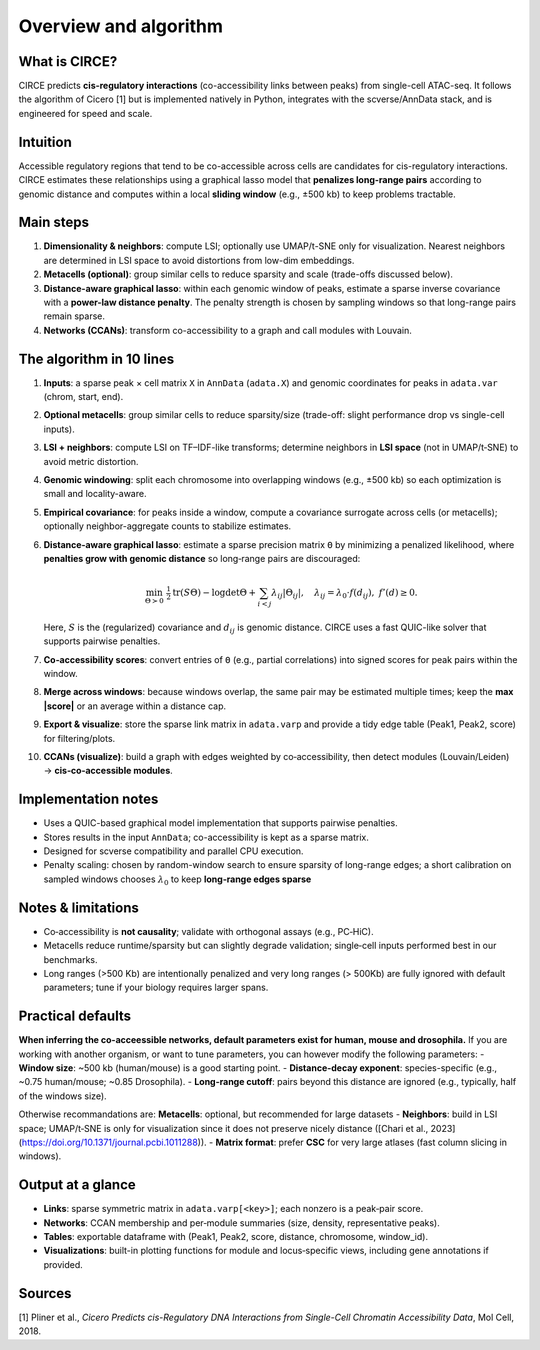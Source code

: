 Overview and algorithm
===================================

What is CIRCE?
--------------
CIRCE predicts **cis-regulatory interactions** (co-accessibility links between peaks) from
single-cell ATAC-seq. It follows the algorithm of Cicero [1] but is implemented natively in Python,
integrates with the scverse/AnnData stack, and is engineered for speed and scale.

Intuition
---------
Accessible regulatory regions that tend to be co-accessible across cells are candidates for
cis-regulatory interactions. CIRCE estimates these relationships using a graphical lasso model
that **penalizes long-range pairs** according to genomic distance and computes within a local
**sliding window** (e.g., ±500 kb) to keep problems tractable.

Main steps
----------
1. **Dimensionality & neighbors**: compute LSI; optionally use UMAP/t-SNE only for visualization.
   Nearest neighbors are determined in LSI space to avoid distortions from low-dim embeddings.
2. **Metacells (optional)**: group similar cells to reduce sparsity and scale (trade-offs discussed below).
3. **Distance-aware graphical lasso**: within each genomic window of peaks, estimate a sparse
   inverse covariance with a **power-law distance penalty**. The penalty strength is chosen by
   sampling windows so that long-range pairs remain sparse.
4. **Networks (CCANs)**: transform co-accessibility to a graph and call modules with Louvain.

The algorithm in 10 lines
-------------------------
#. **Inputs**: a sparse peak × cell matrix ``X`` in ``AnnData`` (``adata.X``) and genomic
   coordinates for peaks in ``adata.var`` (chrom, start, end).
#. **Optional metacells**: group similar cells to reduce sparsity/size (trade-off: slight
   performance drop vs single-cell inputs).
#. **LSI + neighbors**: compute LSI on TF–IDF-like transforms; determine neighbors in **LSI
   space** (not in UMAP/t‑SNE) to avoid metric distortion.
#. **Genomic windowing**: split each chromosome into overlapping windows (e.g., ±500 kb) so
   each optimization is small and locality-aware.
#. **Empirical covariance**: for peaks inside a window, compute a covariance surrogate across
   cells (or metacells); optionally neighbor-aggregate counts to stabilize estimates.
#. **Distance‑aware graphical lasso**: estimate a sparse precision matrix ``Θ`` by minimizing a
   penalized likelihood, where **penalties grow with genomic distance** so long‑range pairs are
   discouraged:

   .. math::

      \min_{\Theta \succ 0} \; \tfrac{1}{2} \mathrm{tr}(S\Theta) - \log\det\Theta
      + \sum_{i<j} \lambda_{ij} |\Theta_{ij}|, \quad
      \lambda_{ij} = \lambda_0 \cdot f(d_{ij}), \; f'(d) \ge 0.

   Here, :math:`S` is the (regularized) covariance and :math:`d_{ij}` is genomic distance.
   CIRCE uses a fast QUIC-like solver that supports pairwise penalties.
#. **Co‑accessibility scores**: convert entries of ``Θ`` (e.g., partial correlations) into
   signed scores for peak pairs within the window.
#. **Merge across windows**: because windows overlap, the same pair may be estimated multiple
   times; keep the **max |score|** or an average within a distance cap.
#. **Export & visualize**: store the sparse link matrix in ``adata.varp`` and provide a tidy
   edge table (Peak1, Peak2, score) for filtering/plots.
#. **CCANs (visualize)**: build a graph with edges weighted by co‑accessibility, then detect modules
   (Louvain/Leiden) → **cis‑co‑accessible modules**.


Implementation notes
--------------------
- Uses a QUIC-based graphical model implementation that supports pairwise penalties.
- Stores results in the input ``AnnData``; co-accessibility is kept as a sparse matrix.
- Designed for scverse compatibility and parallel CPU execution.
- Penalty scaling: chosen by random-window search to ensure sparsity of long-range edges; a short calibration on
  sampled windows chooses :math:`\lambda_0` to keep **long‑range edges sparse**


Notes & limitations
-------------------
- Co‑accessibility is **not causality**; validate with orthogonal assays (e.g., PC‑HiC).
- Metacells reduce runtime/sparsity but can slightly degrade validation; single‑cell inputs
  performed best in our benchmarks.
- Long ranges (>500 Kb) are intentionally penalized and very long ranges (> 500Kb) are fully ignored with default parameters; tune if your biology requires larger spans.


Practical defaults
------------------
**When inferring the co-acceessible networks, default parameters exist for human, mouse and drosophila.** If you are working with another organism, or want to tune parameters, you can however modify the following parameters:
- **Window size**: ~500 kb (human/mouse) is a good starting point.
- **Distance-decay exponent**: species-specific (e.g., ~0.75 human/mouse; ~0.85 Drosophila).
- **Long-range cutoff**: pairs beyond this distance are ignored (e.g., typically, half of the windows size).

Otherwise recommandations are:
**Metacells**: optional, but recommended for large datasets
- **Neighbors**: build in LSI space; UMAP/t‑SNE is only for visualization since it does not preserve nicely distance ([Chari et al., 2023](https://doi.org/10.1371/journal.pcbi.1011288)).
- **Matrix format**: prefer **CSC** for very large atlases (fast column slicing in windows).

Output at a glance
------------------
- **Links**: sparse symmetric matrix in ``adata.varp[<key>]``; each nonzero is a peak‑pair score.
- **Networks**: CCAN membership and per‑module summaries (size, density, representative peaks).
- **Tables**: exportable dataframe with (Peak1, Peak2, score, distance, chromosome, window_id).
- **Visualizations**: built-in plotting functions for module and locus‑specific views, including gene
  annotations if provided.




Sources
-------------------
[1] Pliner et al., *Cicero Predicts cis-Regulatory DNA Interactions from Single-Cell Chromatin Accessibility Data*, Mol Cell, 2018.
